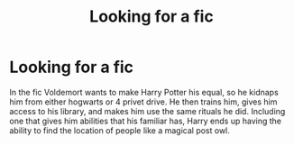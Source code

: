 #+TITLE: Looking for a fic

* Looking for a fic
:PROPERTIES:
:Author: BasiliskHaunter
:Score: 1
:DateUnix: 1615611793.0
:DateShort: 2021-Mar-13
:FlairText: What's That Fic?
:END:
In the fic Voldemort wants to make Harry Potter his equal, so he kidnaps him from either hogwarts or 4 privet drive. He then trains him, gives him access to his library, and makes him use the same rituals he did. Including one that gives him abilities that his familiar has, Harry ends up having the ability to find the location of people like a magical post owl.

